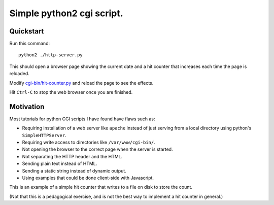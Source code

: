 ==========================
Simple python2 cgi script.
==========================

----------
Quickstart
----------

Run this command::

    python2 ./http-server.py

This should open a browser page showing the current date and a hit counter that increases each time the page is reloaded.

Modify `<cgi-bin/hit-counter.py>`_ and reload the page to see the effects.

Hit ``Ctrl-C`` to stop the web browser once you are finished.

----------
Motivation
----------

Most tutorials for python CGI scripts I have found have flaws such as:

- Requiring installation of a web server like ``apache`` instead of just serving from a local directory using python's ``SimpleHTTPServer``.

- Requiring write access to directories like ``/var/www/cgi-bin/``.

- Not opening the browser to the correct page when the server is started.

- Not separating the HTTP header and the HTML.

- Sending plain text instead of HTML.

- Sending a static string instead of dynamic output.

- Using examples that could be done client-side with Javascript.

This is an example of a simple hit counter that writes to a file on disk to store the count.

(Not that this is a pedagogical exercise, and is not the best way to implement a hit counter in general.)
